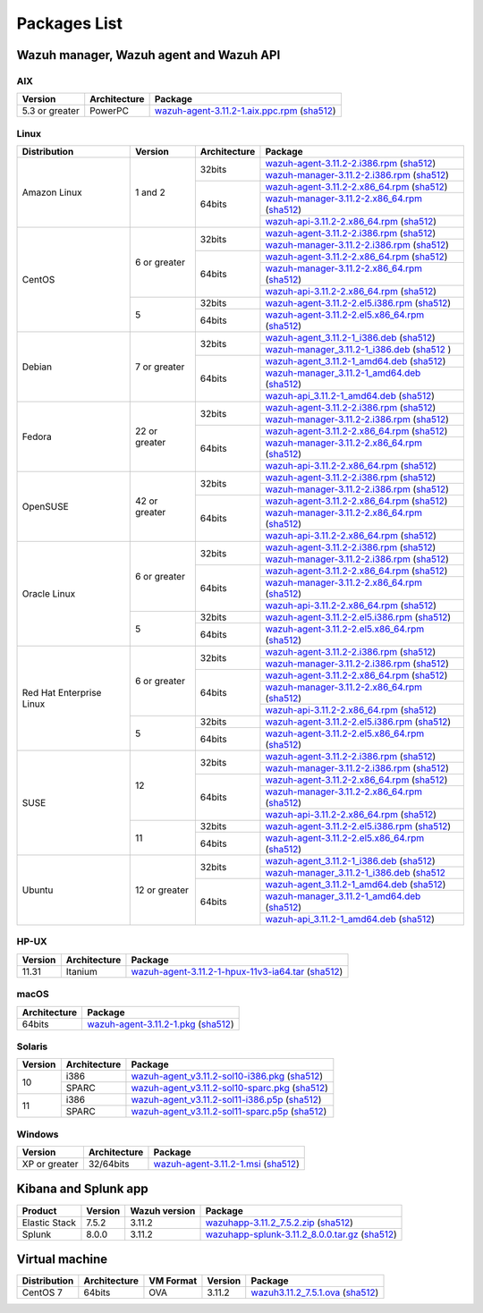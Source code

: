 .. Copyright (C) 2019 Wazuh, Inc.

.. _packages:

Packages List
=============

Wazuh manager, Wazuh agent and Wazuh API
----------------------------------------

AIX
^^^
+-----------------+--------------+---------------------------------------------------------------------------------------------------------------------------------------------------------------------------------------------------------------------------------------+
| Version         | Architecture | Package                                                                                                                                                                                                                               |
+=================+==============+=======================================================================================================================================================================================================================================+
| 5.3 or greater  |    PowerPC   | `wazuh-agent-3.11.2-1.aix.ppc.rpm <https://packages.wazuh.com/3.x/aix/wazuh-agent-3.11.2-1.aix.ppc.rpm>`_ (`sha512 <https://packages.wazuh.com/3.x/checksums/3.11.2/wazuh-agent-3.11.2-1.aix.ppc.rpm.sha512>`__)                      |
+-----------------+--------------+---------------------------------------------------------------------------------------------------------------------------------------------------------------------------------------------------------------------------------------+


Linux
^^^^^

+--------------------+----------------+--------------+-------------------------------------------------------------------------------------------------------------------------------------------------------------------------------------------------------------------------------------------+
| Distribution       | Version        | Architecture | Package                                                                                                                                                                                                                                   |
+====================+================+==============+===========================================================================================================================================================================================================================================+
|                    |                |              | `wazuh-agent-3.11.2-2.i386.rpm <https://packages.wazuh.com/3.x/yum/wazuh-agent-3.11.2-2.i386.rpm>`_ (`sha512 <https://packages.wazuh.com/3.x/checksums/3.11.2/wazuh-agent-3.11.2-2.i386.rpm.sha512>`__)                                   |
+                    +                +    32bits    +-------------------------------------------------------------------------------------------------------------------------------------------------------------------------------------------------------------------------------------------+
|                    |                |              | `wazuh-manager-3.11.2-2.i386.rpm <https://packages.wazuh.com/3.x/yum/wazuh-manager-3.11.2-2.i386.rpm>`_ (`sha512 <https://packages.wazuh.com/3.x/checksums/3.11.2/wazuh-manager-3.11.2-2.i386.rpm.sha512>`__)                             |
+ Amazon Linux       +  1 and 2       +--------------+-------------------------------------------------------------------------------------------------------------------------------------------------------------------------------------------------------------------------------------------+
|                    |                |              | `wazuh-agent-3.11.2-2.x86_64.rpm <https://packages.wazuh.com/3.x/yum/wazuh-agent-3.11.2-2.x86_64.rpm>`_ (`sha512 <https://packages.wazuh.com/3.x/checksums/3.11.2/wazuh-agent-3.11.2-2.x86_64.rpm.sha512>`__)                             |
+                    +                +    64bits    +-------------------------------------------------------------------------------------------------------------------------------------------------------------------------------------------------------------------------------------------+
|                    |                |              | `wazuh-manager-3.11.2-2.x86_64.rpm <https://packages.wazuh.com/3.x/yum/wazuh-manager-3.11.2-2.x86_64.rpm>`_ (`sha512 <https://packages.wazuh.com/3.x/checksums/3.11.2/wazuh-manager-3.11.2-2.x86_64.rpm.sha512>`__)                       |
+                    +                +              +-------------------------------------------------------------------------------------------------------------------------------------------------------------------------------------------------------------------------------------------+
|                    |                |              | `wazuh-api-3.11.2-2.x86_64.rpm <https://packages.wazuh.com/3.x/yum/wazuh-api-3.11.2-2.x86_64.rpm>`_ (`sha512 <https://packages.wazuh.com/3.x/checksums/3.11.2/wazuh-api-3.11.2-2.x86_64.rpm.sha512>`__)                                   |
+--------------------+----------------+--------------+-------------------------------------------------------------------------------------------------------------------------------------------------------------------------------------------------------------------------------------------+
|                    |                |              | `wazuh-agent-3.11.2-2.i386.rpm <https://packages.wazuh.com/3.x/yum/wazuh-agent-3.11.2-2.i386.rpm>`_ (`sha512 <https://packages.wazuh.com/3.x/checksums/3.11.2/wazuh-agent-3.11.2-2.i386.rpm.sha512>`__)                                   |
+                    +                +    32bits    +-------------------------------------------------------------------------------------------------------------------------------------------------------------------------------------------------------------------------------------------+
|                    |                |              | `wazuh-manager-3.11.2-2.i386.rpm <https://packages.wazuh.com/3.x/yum/wazuh-manager-3.11.2-2.i386.rpm>`_ (`sha512 <https://packages.wazuh.com/3.x/checksums/3.11.2/wazuh-manager-3.11.2-2.i386.rpm.sha512>`__)                             |
+ CentOS             +  6 or greater  +--------------+-------------------------------------------------------------------------------------------------------------------------------------------------------------------------------------------------------------------------------------------+
|                    |                |              | `wazuh-agent-3.11.2-2.x86_64.rpm <https://packages.wazuh.com/3.x/yum/wazuh-agent-3.11.2-2.x86_64.rpm>`_ (`sha512 <https://packages.wazuh.com/3.x/checksums/3.11.2/wazuh-agent-3.11.2-2.x86_64.rpm.sha512>`__)                             |
+                    +                +    64bits    +-------------------------------------------------------------------------------------------------------------------------------------------------------------------------------------------------------------------------------------------+
|                    |                |              | `wazuh-manager-3.11.2-2.x86_64.rpm <https://packages.wazuh.com/3.x/yum/wazuh-manager-3.11.2-2.x86_64.rpm>`_ (`sha512 <https://packages.wazuh.com/3.x/checksums/3.11.2/wazuh-manager-3.11.2-2.x86_64.rpm.sha512>`__)                       |
+                    +                +              +-------------------------------------------------------------------------------------------------------------------------------------------------------------------------------------------------------------------------------------------+
|                    |                |              | `wazuh-api-3.11.2-2.x86_64.rpm <https://packages.wazuh.com/3.x/yum/wazuh-api-3.11.2-2.x86_64.rpm>`_ (`sha512 <https://packages.wazuh.com/3.x/checksums/3.11.2/wazuh-api-3.11.2-2.x86_64.rpm.sha512>`__)                                   |
+                    +----------------+--------------+-------------------------------------------------------------------------------------------------------------------------------------------------------------------------------------------------------------------------------------------+
|                    |                |    32bits    | `wazuh-agent-3.11.2-2.el5.i386.rpm <https://packages.wazuh.com/3.x/yum/5/i386/wazuh-agent-3.11.2-2.el5.i386.rpm>`_ (`sha512 <https://packages.wazuh.com/3.x/checksums/3.11.2/wazuh-agent-3.11.2-2.el5.i386.rpm.sha512>`__)                |
+                    +  5             +--------------+-------------------------------------------------------------------------------------------------------------------------------------------------------------------------------------------------------------------------------------------+
|                    |                |    64bits    | `wazuh-agent-3.11.2-2.el5.x86_64.rpm <https://packages.wazuh.com/3.x/yum/5/x86_64/wazuh-agent-3.11.2-2.el5.x86_64.rpm>`_ (`sha512 <https://packages.wazuh.com/3.x/checksums/3.11.2/wazuh-agent-3.11.2-2.el5.x86_64.rpm.sha512>`__)        |
+--------------------+----------------+--------------+-------------------------------------------------------------------------------------------------------------------------------------------------------------------------------------------------------------------------------------------+
|                    |                |              | `wazuh-agent_3.11.2-1_i386.deb <https://packages.wazuh.com/3.x/apt/pool/main/w/wazuh-agent/wazuh-agent_3.11.2-1_i386.deb>`_ (`sha512 <https://packages.wazuh.com/3.x/checksums/3.11.2/wazuh-agent_3.11.2-1_i386.deb.sha512>`__)           |
+                    +                +    32bits    +-------------------------------------------------------------------------------------------------------------------------------------------------------------------------------------------------------------------------------------------+
|                    |                |              | `wazuh-manager_3.11.2-1_i386.deb <https://packages.wazuh.com/3.x/apt/pool/main/w/wazuh-manager/wazuh-manager_3.11.2-1_i386.deb>`_ (`sha512 <https://packages.wazuh.com/3.x/checksums/3.11.2/wazuh-manager_3.11.2-1_i386.deb.sha512>`__ )  |
+ Debian             +  7 or greater  +--------------+-------------------------------------------------------------------------------------------------------------------------------------------------------------------------------------------------------------------------------------------+
|                    |                |              | `wazuh-agent_3.11.2-1_amd64.deb <https://packages.wazuh.com/3.x/apt/pool/main/w/wazuh-agent/wazuh-agent_3.11.2-1_amd64.deb>`_ (`sha512 <https://packages.wazuh.com/3.x/checksums/3.11.2/wazuh-agent_3.11.2-1_amd64.deb.sha512>`__)        |
+                    +                +    64bits    +-------------------------------------------------------------------------------------------------------------------------------------------------------------------------------------------------------------------------------------------+
|                    |                |              | `wazuh-manager_3.11.2-1_amd64.deb <https://packages.wazuh.com/3.x/apt/pool/main/w/wazuh-manager/wazuh-manager_3.11.2-1_amd64.deb>`_ (`sha512 <https://packages.wazuh.com/3.x/checksums/3.11.2/wazuh-manager_3.11.2-1_amd64.deb.sha512>`__)|
+                    +                +              +-------------------------------------------------------------------------------------------------------------------------------------------------------------------------------------------------------------------------------------------+
|                    |                |              | `wazuh-api_3.11.2-1_amd64.deb <https://packages.wazuh.com/3.x/apt/pool/main/w/wazuh-api/wazuh-api_3.11.2-1_amd64.deb>`_ (`sha512 <https://packages.wazuh.com/3.x/checksums/3.11.2/wazuh-api_3.11.2-1_amd64.deb.sha512>`__)                |
+--------------------+----------------+--------------+-------------------------------------------------------------------------------------------------------------------------------------------------------------------------------------------------------------------------------------------+
|                    |                |              | `wazuh-agent-3.11.2-2.i386.rpm <https://packages.wazuh.com/3.x/yum/wazuh-agent-3.11.2-2.i386.rpm>`_ (`sha512 <https://packages.wazuh.com/3.x/checksums/3.11.2/wazuh-agent-3.11.2-2.i386.rpm.sha512>`__)                                   |
+                    +                +    32bits    +-------------------------------------------------------------------------------------------------------------------------------------------------------------------------------------------------------------------------------------------+
|                    |                |              | `wazuh-manager-3.11.2-2.i386.rpm <https://packages.wazuh.com/3.x/yum/wazuh-manager-3.11.2-2.i386.rpm>`_ (`sha512 <https://packages.wazuh.com/3.x/checksums/3.11.2/wazuh-manager-3.11.2-2.i386.rpm.sha512>`__)                             |
+ Fedora             +  22 or greater +--------------+-------------------------------------------------------------------------------------------------------------------------------------------------------------------------------------------------------------------------------------------+
|                    |                |              | `wazuh-agent-3.11.2-2.x86_64.rpm <https://packages.wazuh.com/3.x/yum/wazuh-agent-3.11.2-2.x86_64.rpm>`_ (`sha512 <https://packages.wazuh.com/3.x/checksums/3.11.2/wazuh-agent-3.11.2-2.x86_64.rpm.sha512>`__)                             |
+                    +                +    64bits    +-------------------------------------------------------------------------------------------------------------------------------------------------------------------------------------------------------------------------------------------+
|                    |                |              | `wazuh-manager-3.11.2-2.x86_64.rpm <https://packages.wazuh.com/3.x/yum/wazuh-manager-3.11.2-2.x86_64.rpm>`_ (`sha512 <https://packages.wazuh.com/3.x/checksums/3.11.2/wazuh-manager-3.11.2-2.x86_64.rpm.sha512>`__)                       |
+                    +                +              +-------------------------------------------------------------------------------------------------------------------------------------------------------------------------------------------------------------------------------------------+
|                    |                |              | `wazuh-api-3.11.2-2.x86_64.rpm <https://packages.wazuh.com/3.x/yum/wazuh-api-3.11.2-2.x86_64.rpm>`_ (`sha512 <https://packages.wazuh.com/3.x/checksums/3.11.2/wazuh-api-3.11.2-2.x86_64.rpm.sha512>`__)                                   |
+--------------------+----------------+--------------+-------------------------------------------------------------------------------------------------------------------------------------------------------------------------------------------------------------------------------------------+
|                    |                |              | `wazuh-agent-3.11.2-2.i386.rpm <https://packages.wazuh.com/3.x/yum/wazuh-agent-3.11.2-2.i386.rpm>`_ (`sha512 <https://packages.wazuh.com/3.x/checksums/3.11.2/wazuh-agent-3.11.2-2.i386.rpm.sha512>`__)                                   |
+                    +                +    32bits    +-------------------------------------------------------------------------------------------------------------------------------------------------------------------------------------------------------------------------------------------+
|                    |                |              | `wazuh-manager-3.11.2-2.i386.rpm <https://packages.wazuh.com/3.x/yum/wazuh-manager-3.11.2-2.i386.rpm>`_ (`sha512 <https://packages.wazuh.com/3.x/checksums/3.11.2/wazuh-manager-3.11.2-2.i386.rpm.sha512>`__)                             |
+ OpenSUSE           +  42 or greater +--------------+-------------------------------------------------------------------------------------------------------------------------------------------------------------------------------------------------------------------------------------------+
|                    |                |              | `wazuh-agent-3.11.2-2.x86_64.rpm <https://packages.wazuh.com/3.x/yum/wazuh-agent-3.11.2-2.x86_64.rpm>`_ (`sha512 <https://packages.wazuh.com/3.x/checksums/3.11.2/wazuh-agent-3.11.2-2.x86_64.rpm.sha512>`__)                             |
+                    +                +    64bits    +-------------------------------------------------------------------------------------------------------------------------------------------------------------------------------------------------------------------------------------------+
|                    |                |              | `wazuh-manager-3.11.2-2.x86_64.rpm <https://packages.wazuh.com/3.x/yum/wazuh-manager-3.11.2-2.x86_64.rpm>`_ (`sha512 <https://packages.wazuh.com/3.x/checksums/3.11.2/wazuh-manager-3.11.2-2.x86_64.rpm.sha512>`__)                       |
+                    +                +              +-------------------------------------------------------------------------------------------------------------------------------------------------------------------------------------------------------------------------------------------+
|                    |                |              | `wazuh-api-3.11.2-2.x86_64.rpm <https://packages.wazuh.com/3.x/yum/wazuh-api-3.11.2-2.x86_64.rpm>`_ (`sha512 <https://packages.wazuh.com/3.x/checksums/3.11.2/wazuh-api-3.11.2-2.x86_64.rpm.sha512>`__)                                   |
+--------------------+----------------+--------------+-------------------------------------------------------------------------------------------------------------------------------------------------------------------------------------------------------------------------------------------+
|                    |                |              | `wazuh-agent-3.11.2-2.i386.rpm <https://packages.wazuh.com/3.x/yum/wazuh-agent-3.11.2-2.i386.rpm>`_ (`sha512 <https://packages.wazuh.com/3.x/checksums/3.11.2/wazuh-agent-3.11.2-2.i386.rpm.sha512>`__)                                   |
+                    +                +    32bits    +-------------------------------------------------------------------------------------------------------------------------------------------------------------------------------------------------------------------------------------------+
|                    |                |              | `wazuh-manager-3.11.2-2.i386.rpm <https://packages.wazuh.com/3.x/yum/wazuh-manager-3.11.2-2.i386.rpm>`_ (`sha512 <https://packages.wazuh.com/3.x/checksums/3.11.2/wazuh-manager-3.11.2-2.i386.rpm.sha512>`__)                             |
+ Oracle Linux       +  6 or greater  +--------------+-------------------------------------------------------------------------------------------------------------------------------------------------------------------------------------------------------------------------------------------+
|                    |                |              | `wazuh-agent-3.11.2-2.x86_64.rpm <https://packages.wazuh.com/3.x/yum/wazuh-agent-3.11.2-2.x86_64.rpm>`_ (`sha512 <https://packages.wazuh.com/3.x/checksums/3.11.2/wazuh-agent-3.11.2-2.x86_64.rpm.sha512>`__)                             |
+                    +                +    64bits    +-------------------------------------------------------------------------------------------------------------------------------------------------------------------------------------------------------------------------------------------+
|                    |                |              | `wazuh-manager-3.11.2-2.x86_64.rpm <https://packages.wazuh.com/3.x/yum/wazuh-manager-3.11.2-2.x86_64.rpm>`_ (`sha512 <https://packages.wazuh.com/3.x/checksums/3.11.2/wazuh-manager-3.11.2-2.x86_64.rpm.sha512>`__)                       |
+                    +                +              +-------------------------------------------------------------------------------------------------------------------------------------------------------------------------------------------------------------------------------------------+
|                    |                |              | `wazuh-api-3.11.2-2.x86_64.rpm <https://packages.wazuh.com/3.x/yum/wazuh-api-3.11.2-2.x86_64.rpm>`_ (`sha512 <https://packages.wazuh.com/3.x/checksums/3.11.2/wazuh-api-3.11.2-2.x86_64.rpm.sha512>`__)                                   |
+                    +----------------+--------------+-------------------------------------------------------------------------------------------------------------------------------------------------------------------------------------------------------------------------------------------+
|                    |                |    32bits    | `wazuh-agent-3.11.2-2.el5.i386.rpm <https://packages.wazuh.com/3.x/yum/5/i386/wazuh-agent-3.11.2-2.el5.i386.rpm>`_ (`sha512 <https://packages.wazuh.com/3.x/checksums/3.11.2/wazuh-agent-3.11.2-2.el5.i386.rpm.sha512>`__)                |
+                    +  5             +--------------+-------------------------------------------------------------------------------------------------------------------------------------------------------------------------------------------------------------------------------------------+
|                    |                |    64bits    | `wazuh-agent-3.11.2-2.el5.x86_64.rpm <https://packages.wazuh.com/3.x/yum/5/x86_64/wazuh-agent-3.11.2-2.el5.x86_64.rpm>`_ (`sha512 <https://packages.wazuh.com/3.x/checksums/3.11.2/wazuh-agent-3.11.2-2.el5.x86_64.rpm.sha512>`__)        |
+--------------------+----------------+--------------+-------------------------------------------------------------------------------------------------------------------------------------------------------------------------------------------------------------------------------------------+
|                    |                |              | `wazuh-agent-3.11.2-2.i386.rpm <https://packages.wazuh.com/3.x/yum/wazuh-agent-3.11.2-2.i386.rpm>`_ (`sha512 <https://packages.wazuh.com/3.x/checksums/3.11.2/wazuh-agent-3.11.2-2.i386.rpm.sha512>`__)                                   |
+                    +                +    32bits    +-------------------------------------------------------------------------------------------------------------------------------------------------------------------------------------------------------------------------------------------+
|                    |                |              | `wazuh-manager-3.11.2-2.i386.rpm <https://packages.wazuh.com/3.x/yum/wazuh-manager-3.11.2-2.i386.rpm>`_ (`sha512 <https://packages.wazuh.com/3.x/checksums/3.11.2/wazuh-manager-3.11.2-2.i386.rpm.sha512>`__)                             |
+ Red Hat            +  6 or greater  +--------------+-------------------------------------------------------------------------------------------------------------------------------------------------------------------------------------------------------------------------------------------+
| Enterprise Linux   |                |              | `wazuh-agent-3.11.2-2.x86_64.rpm <https://packages.wazuh.com/3.x/yum/wazuh-agent-3.11.2-2.x86_64.rpm>`_ (`sha512 <https://packages.wazuh.com/3.x/checksums/3.11.2/wazuh-agent-3.11.2-2.x86_64.rpm.sha512>`__)                             |
+                    +                +    64bits    +-------------------------------------------------------------------------------------------------------------------------------------------------------------------------------------------------------------------------------------------+
|                    |                |              | `wazuh-manager-3.11.2-2.x86_64.rpm <https://packages.wazuh.com/3.x/yum/wazuh-manager-3.11.2-2.x86_64.rpm>`_ (`sha512 <https://packages.wazuh.com/3.x/checksums/3.11.2/wazuh-manager-3.11.2-2.x86_64.rpm.sha512>`__)                       |
+                    +                +              +-------------------------------------------------------------------------------------------------------------------------------------------------------------------------------------------------------------------------------------------+
|                    |                |              | `wazuh-api-3.11.2-2.x86_64.rpm <https://packages.wazuh.com/3.x/yum/wazuh-api-3.11.2-2.x86_64.rpm>`_ (`sha512 <https://packages.wazuh.com/3.x/checksums/3.11.2/wazuh-api-3.11.2-2.x86_64.rpm.sha512>`__)                                   |
+                    +----------------+--------------+-------------------------------------------------------------------------------------------------------------------------------------------------------------------------------------------------------------------------------------------+
|                    |                |    32bits    | `wazuh-agent-3.11.2-2.el5.i386.rpm <https://packages.wazuh.com/3.x/yum/5/i386/wazuh-agent-3.11.2-2.el5.i386.rpm>`_ (`sha512 <https://packages.wazuh.com/3.x/checksums/3.11.2/wazuh-agent-3.11.2-2.el5.i386.rpm.sha512>`__)                |
+                    +  5             +--------------+-------------------------------------------------------------------------------------------------------------------------------------------------------------------------------------------------------------------------------------------+
|                    |                |    64bits    | `wazuh-agent-3.11.2-2.el5.x86_64.rpm <https://packages.wazuh.com/3.x/yum/5/x86_64/wazuh-agent-3.11.2-2.el5.x86_64.rpm>`_ (`sha512 <https://packages.wazuh.com/3.x/checksums/3.11.2/wazuh-agent-3.11.2-2.el5.x86_64.rpm.sha512>`__)        |
+--------------------+----------------+--------------+-------------------------------------------------------------------------------------------------------------------------------------------------------------------------------------------------------------------------------------------+
|                    |                |              | `wazuh-agent-3.11.2-2.i386.rpm <https://packages.wazuh.com/3.x/yum/wazuh-agent-3.11.2-2.i386.rpm>`_ (`sha512 <https://packages.wazuh.com/3.x/checksums/3.11.2/wazuh-agent-3.11.2-2.i386.rpm.sha512>`__)                                   |
+                    +                +    32bits    +-------------------------------------------------------------------------------------------------------------------------------------------------------------------------------------------------------------------------------------------+
|                    |                |              | `wazuh-manager-3.11.2-2.i386.rpm <https://packages.wazuh.com/3.x/yum/wazuh-manager-3.11.2-2.i386.rpm>`_ (`sha512 <https://packages.wazuh.com/3.x/checksums/3.11.2/wazuh-manager-3.11.2-2.i386.rpm.sha512>`__)                             |
+ SUSE               +  12            +--------------+-------------------------------------------------------------------------------------------------------------------------------------------------------------------------------------------------------------------------------------------+
|                    |                |              | `wazuh-agent-3.11.2-2.x86_64.rpm <https://packages.wazuh.com/3.x/yum/wazuh-agent-3.11.2-2.x86_64.rpm>`_ (`sha512 <https://packages.wazuh.com/3.x/checksums/3.11.2/wazuh-agent-3.11.2-2.x86_64.rpm.sha512>`__)                             |
+                    +                +    64bits    +-------------------------------------------------------------------------------------------------------------------------------------------------------------------------------------------------------------------------------------------+
|                    |                |              | `wazuh-manager-3.11.2-2.x86_64.rpm <https://packages.wazuh.com/3.x/yum/wazuh-manager-3.11.2-2.x86_64.rpm>`_ (`sha512 <https://packages.wazuh.com/3.x/checksums/3.11.2/wazuh-manager-3.11.2-2.x86_64.rpm.sha512>`__)                       |
+                    +                +              +-------------------------------------------------------------------------------------------------------------------------------------------------------------------------------------------------------------------------------------------+
|                    |                |              | `wazuh-api-3.11.2-2.x86_64.rpm <https://packages.wazuh.com/3.x/yum/wazuh-api-3.11.2-2.x86_64.rpm>`_ (`sha512 <https://packages.wazuh.com/3.x/checksums/3.11.2/wazuh-api-3.11.2-2.x86_64.rpm.sha512>`__)                                   |
+                    +----------------+--------------+-------------------------------------------------------------------------------------------------------------------------------------------------------------------------------------------------------------------------------------------+
|                    |                |    32bits    | `wazuh-agent-3.11.2-2.el5.i386.rpm <https://packages.wazuh.com/3.x/yum/5/i386/wazuh-agent-3.11.2-2.el5.i386.rpm>`_ (`sha512 <https://packages.wazuh.com/3.x/checksums/3.11.2/wazuh-agent-3.11.2-2.el5.i386.rpm.sha512>`__)                |
+                    +  11            +--------------+-------------------------------------------------------------------------------------------------------------------------------------------------------------------------------------------------------------------------------------------+
|                    |                |    64bits    | `wazuh-agent-3.11.2-2.el5.x86_64.rpm <https://packages.wazuh.com/3.x/yum/5/x86_64/wazuh-agent-3.11.2-2.el5.x86_64.rpm>`_ (`sha512 <https://packages.wazuh.com/3.x/checksums/3.11.2/wazuh-agent-3.11.2-2.el5.x86_64.rpm.sha512>`__)        |
+--------------------+----------------+--------------+-------------------------------------------------------------------------------------------------------------------------------------------------------------------------------------------------------------------------------------------+
|                    |                |              | `wazuh-agent_3.11.2-1_i386.deb <https://packages.wazuh.com/3.x/apt/pool/main/w/wazuh-agent/wazuh-agent_3.11.2-1_i386.deb>`_ (`sha512 <https://packages.wazuh.com/3.x/checksums/3.11.2/wazuh-agent_3.11.2-1_i386.deb.sha512>`__)           |
+                    +                +    32bits    +-------------------------------------------------------------------------------------------------------------------------------------------------------------------------------------------------------------------------------------------+
|                    |                |              | `wazuh-manager_3.11.2-1_i386.deb <https://packages.wazuh.com/3.x/apt/pool/main/w/wazuh-manager/wazuh-manager_3.11.2-1_i386.deb>`_ (`sha512 <https://packages.wazuh.com/3.x/checksums/3.11.2/wazuh-manager_3.11.2-1_i386.deb.sha512>`__    |
+ Ubuntu             +  12 or greater +--------------+-------------------------------------------------------------------------------------------------------------------------------------------------------------------------------------------------------------------------------------------+
|                    |                |              | `wazuh-agent_3.11.2-1_amd64.deb <https://packages.wazuh.com/3.x/apt/pool/main/w/wazuh-agent/wazuh-agent_3.11.2-1_amd64.deb>`_ (`sha512 <https://packages.wazuh.com/3.x/checksums/3.11.2/wazuh-agent_3.11.2-1_amd64.deb.sha512>`__)        |
+                    +                +    64bits    +-------------------------------------------------------------------------------------------------------------------------------------------------------------------------------------------------------------------------------------------+
|                    |                |              | `wazuh-manager_3.11.2-1_amd64.deb <https://packages.wazuh.com/3.x/apt/pool/main/w/wazuh-manager/wazuh-manager_3.11.2-1_amd64.deb>`_ (`sha512 <https://packages.wazuh.com/3.x/checksums/3.11.2/wazuh-manager_3.11.2-1_amd64.deb.sha512>`__)|
+                    +                +              +-------------------------------------------------------------------------------------------------------------------------------------------------------------------------------------------------------------------------------------------+
|                    |                |              | `wazuh-api_3.11.2-1_amd64.deb <https://packages.wazuh.com/3.x/apt/pool/main/w/wazuh-api/wazuh-api_3.11.2-1_amd64.deb>`_ (`sha512 <https://packages.wazuh.com/3.x/checksums/3.11.2/wazuh-api_3.11.2-1_amd64.deb.sha512>`__)                |
+--------------------+----------------+--------------+-------------------------------------------------------------------------------------------------------------------------------------------------------------------------------------------------------------------------------------------+

HP-UX
^^^^^
+-----------------+--------------+----------------------------------------------------------------------------------------------------------------------------------------------------------------------------------------------------------------------------------------+
| Version         | Architecture | Package                                                                                                                                                                                                                                |
+=================+==============+========================================================================================================================================================================================================================================+
|  11.31          |   Itanium    | `wazuh-agent-3.11.2-1-hpux-11v3-ia64.tar <https://packages.wazuh.com/3.x/hp-ux/wazuh-agent-3.11.2-1-hpux-11v3-ia64.tar>`_ (`sha512 <https://packages.wazuh.com/3.x/checksums/3.11.2/wazuh-agent-3.11.2-1-hpux-11v3-ia64.tar.sha512>`__)|
+-----------------+--------------+----------------------------------------------------------------------------------------------------------------------------------------------------------------------------------------------------------------------------------------+

macOS
^^^^^
+--------------+---------------------------------------------------------------------------------------------------------------------------------------------------------------------------------------------------------------------------------------+
| Architecture | Package                                                                                                                                                                                                                               |
+==============+=======================================================================================================================================================================================================================================+
|    64bits    | `wazuh-agent-3.11.2-1.pkg <https://packages.wazuh.com/3.x/osx/wazuh-agent-3.11.2-1.pkg>`_ (`sha512 <https://packages.wazuh.com/3.x/checksums/3.11.2/wazuh-agent-3.11.2-1.pkg.sha512>`__)                                              |
+--------------+---------------------------------------------------------------------------------------------------------------------------------------------------------------------------------------------------------------------------------------+

Solaris
^^^^^^^
+---------+--------------+---------------------------------------------------------------------------------------------------------------------------------------------------------------------------------------------------------------------------------------+
| Version | Architecture | Package                                                                                                                                                                                                                               |
+=========+==============+=======================================================================================================================================================================================================================================+
|         |     i386     | `wazuh-agent_v3.11.2-sol10-i386.pkg <https://packages.wazuh.com/3.x/solaris/i386/10/wazuh-agent_v3.11.2-sol10-i386.pkg>`_ (`sha512 <https://packages.wazuh.com/3.x/checksums/3.11.2/wazuh-agent_v3.11.2-sol10-i386.pkg.sha512>`__)    |
+  10     +--------------+---------------------------------------------------------------------------------------------------------------------------------------------------------------------------------------------------------------------------------------+
|         |     SPARC    | `wazuh-agent_v3.11.2-sol10-sparc.pkg <https://packages.wazuh.com/3.x/solaris/sparc/10/wazuh-agent_v3.11.2-sol10-sparc.pkg>`_ (`sha512 <https://packages.wazuh.com/3.x/checksums/3.11.2/wazuh-agent_v3.11.2-sol10-sparc.pkg.sha512>`__)|
+---------+--------------+---------------------------------------------------------------------------------------------------------------------------------------------------------------------------------------------------------------------------------------+
|         |     i386     | `wazuh-agent_v3.11.2-sol11-i386.p5p <https://packages.wazuh.com/3.x/solaris/i386/11/wazuh-agent_v3.11.2-sol11-i386.p5p>`_ (`sha512 <https://packages.wazuh.com/3.x/checksums/3.11.2/wazuh-agent_v3.11.2-sol11-i386.p5p.sha512>`__)    |
+  11     +--------------+---------------------------------------------------------------------------------------------------------------------------------------------------------------------------------------------------------------------------------------+
|         |     SPARC    | `wazuh-agent_v3.11.2-sol11-sparc.p5p <https://packages.wazuh.com/3.x/solaris/sparc/11/wazuh-agent_v3.11.2-sol11-sparc.p5p>`_ (`sha512 <https://packages.wazuh.com/3.x/checksums/3.11.2/wazuh-agent_v3.11.2-sol11-sparc.p5p.sha512>`__)|
+---------+--------------+---------------------------------------------------------------------------------------------------------------------------------------------------------------------------------------------------------------------------------------+

Windows
^^^^^^^

+-----------------+--------------+---------------------------------------------------------------------------------------------------------------------------------------------------------------------------------------------------------------------------------------+
| Version         | Architecture | Package                                                                                                                                                                                                                               |
+=================+==============+=======================================================================================================================================================================================================================================+
|  XP or greater  |   32/64bits  | `wazuh-agent-3.11.2-1.msi <https://packages.wazuh.com/3.x/windows/wazuh-agent-3.11.2-1.msi>`_ (`sha512 <https://packages.wazuh.com/3.x/checksums/3.11.2/wazuh-agent-3.11.2-1.msi.sha512>`__)                                          |
+-----------------+--------------+---------------------------------------------------------------------------------------------------------------------------------------------------------------------------------------------------------------------------------------+

Kibana and Splunk app
---------------------

+---------------+---------+---------------+------------------------------------------------------------------------------------------------------------------------------------------------------------------------------------------------------------------------------------+
| Product       | Version | Wazuh version | Package                                                                                                                                                                                                                            |
+===============+=========+===============+====================================================================================================================================================================================================================================+
| Elastic Stack |  7.5.2  |     3.11.2    | `wazuhapp-3.11.2_7.5.2.zip <https://packages.wazuh.com/wazuhapp/wazuhapp-3.11.2_7.5.2.zip>`_ (`sha512 <https://packages.wazuh.com/3.x/checksums/3.11.2/wazuhapp-3.11.2_7.5.2.zip.sha512>`__)                                       |
+---------------+---------+---------------+------------------------------------------------------------------------------------------------------------------------------------------------------------------------------------------------------------------------------------+
| Splunk        |  8.0.0  |     3.11.2    | `wazuhapp-splunk-3.11.2_8.0.0.tar.gz <https://packages.wazuh.com/3.x/splunkapp/wazuhapp-splunk-3.11.2_8.0.0.tar.gz>`_ (`sha512 <https://packages.wazuh.com/3.x/checksums/3.11.2/wazuhapp-splunk-3.11.2_8.0.0.tar.gz.sha512>`__)    |
+---------------+---------+---------------+------------------------------------------------------------------------------------------------------------------------------------------------------------------------------------------------------------------------------------+

Virtual machine
---------------

+--------------+--------------+--------------+---------+----------------------------------------------------------------------------------------------------------------------------------------------------------------------------+
| Distribution | Architecture | VM Format    | Version | Package                                                                                                                                                                    |
+==============+==============+==============+=========+============================================================================================================================================================================+
|   CentOS 7   |    64bits    |      OVA     |  3.11.2 | `wazuh3.11.2_7.5.1.ova <https://packages.wazuh.com/vm/wazuh3.11.2_7.5.1.ova>`_ (`sha512 <https://packages.wazuh.com/3.x/checksums/3.11.2/wazuh3.11.2_7.5.1.ova.sha512>`__) |
+--------------+--------------+--------------+---------+----------------------------------------------------------------------------------------------------------------------------------------------------------------------------+
